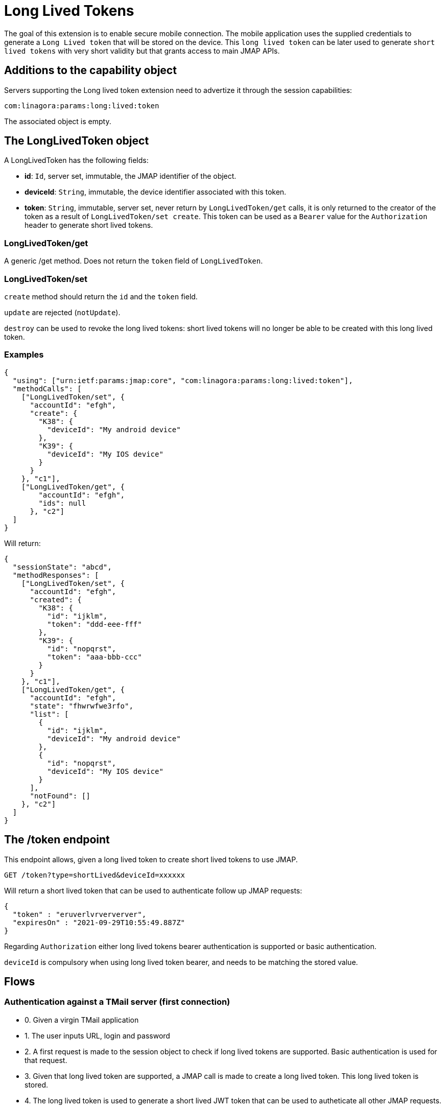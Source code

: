 = Long Lived Tokens
:navtitle: Long lived tokens

The goal of this extension is to enable secure mobile connection. The mobile application uses the
supplied credentials to generate a `Long Lived token` that will be stored on the device. This `long lived token`
can be later used to generate `short lived tokens` with very short validity but that grants access to main
JMAP APIs.

== Additions to the capability object

Servers supporting the Long lived token extension need
to advertize it through the session capabilities:

....
com:linagora:params:long:lived:token
....

The associated object is empty.

== The LongLivedToken object

A LongLivedToken has the following fields:

 - **id**: `Id`, server set, immutable, the JMAP identifier of the object.
 - **deviceId**: `String`, immutable, the device identifier associated with this token.
 - **token**: `String`, immutable, server set, never return by `LongLivedToken/get` calls,
it is only returned to the creator of the token as a result of `LongLivedToken/set create`. This token can be
used as a `Bearer` value for the `Authorization` header to generate short lived tokens.

=== LongLivedToken/get

A generic /get method. Does not return the `token` field of `LongLivedToken`.

=== LongLivedToken/set

`create` method should return the `id` and the `token` field.

`update` are rejected (`notUpdate`).

`destroy` can be used to revoke the long lived tokens: short lived tokens will no longer be
able to be created with this long lived token.

=== Examples

....
{
  "using": ["urn:ietf:params:jmap:core", "com:linagora:params:long:lived:token"],
  "methodCalls": [
    ["LongLivedToken/set", {
      "accountId": "efgh",
      "create": {
        "K38": {
          "deviceId": "My android device"
        },
        "K39": {
          "deviceId": "My IOS device"
        }
      }
    }, "c1"],
    ["LongLivedToken/get", {
        "accountId": "efgh",
        "ids": null
      }, "c2"]
  ]
}
....

Will return:

....
{
  "sessionState": "abcd",
  "methodResponses": [
    ["LongLivedToken/set", {
      "accountId": "efgh",
      "created": {
        "K38": {
          "id": "ijklm",
          "token": "ddd-eee-fff"
        },
        "K39": {
          "id": "nopqrst",
          "token": "aaa-bbb-ccc"
        }
      }
    }, "c1"],
    ["LongLivedToken/get", {
      "accountId": "efgh",
      "state": "fhwrwfwe3rfo",
      "list": [
        {
          "id": "ijklm",
          "deviceId": "My android device"
        },
        {
          "id": "nopqrst",
          "deviceId": "My IOS device"
        }
      ],
      "notFound": []
    }, "c2"]
  ]
}
....

== The /token endpoint

This endpoint allows, given a long lived token to create short lived tokens to use JMAP.

....
GET /token?type=shortLived&deviceId=xxxxxx
....

Will return a short lived token that can be used to authenticate follow up JMAP requests:

....
{
  "token" : "eruverlvrververver",
  "expiresOn" : "2021-09-29T10:55:49.887Z"
}
....

Regarding `Authorization` either long lived tokens bearer authentication is supported or basic authentication.

`deviceId` is compulsory when using long lived token bearer, and needs to be matching the stored value.

== Flows

=== Authentication against a TMail server (first connection)

- 0. Given a virgin TMail application
- 1. The user inputs URL, login and password
- 2. A first request is made to the session object to check if long lived tokens are supported. Basic authentication is used for that request.
- 3. Given that long lived token are supported, a JMAP call is made to create a long lived token. This long lived token is stored.
- 4. The long lived token is used to generate a short lived JWT token that can be used to autheticate all other JMAP requests.

=== Authentication against a TMail server (later connections)

- 0. Load the long lived token from storage
- 1. Generate a short lived JWT token with it.
- 2. Start doing JMAP calls to load emails and mailboxes (authenticated with the short lived token).

=== Authentication against a regular JMAP server (first connection)

- 0. Given a virgin TMail application
- 1. The user inputs URL, login and password
- 2. A first request is made to the session object to check if long lived tokens are supported. Basic authentication is used for that request.
- 3. As the long lived token capability is nowhere to be found we store the login and passord localy.
- 4. Basic authentication is used for all following JMAP requests.

=== Authentication against a regular JMAP server (later connections)

- 0. Load the login/password from local storage.
- 1. Start doing JMAP calls to load emails and mailboxes using Basic authentication.

=== Web authentication against a TMail server

- 1. The user inputs login and password
- 2. A first request is made to the session object to check if long lived tokens are supported. Basic authentication is used for that request.
- 3. As the long lived token are supported, a request is made to request a short lived token. Basic authentication is used for that request.
- 4. Start doing JMAP calls to load emails and mailboxes (authenticated with the short lived token).
- 5. Once the short live token is expired the website need to re-ask user login/password and re-create a new short lived token.

=== Web authentication against a regular JMAP server

Use of basic authentication.